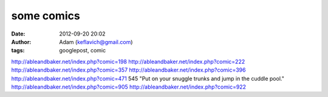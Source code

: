 some comics
###########
:date: 2012-09-20 20:02
:author: Adam (keflavich@gmail.com)
:tags: googlepost, comic

http://ableandbaker.net/index.php?comic=198
http://ableandbaker.net/index.php?comic=222
http://ableandbaker.net/index.php?comic=357
http://ableandbaker.net/index.php?comic=396
http://ableandbaker.net/index.php?comic=471
545 "Put on your snuggle trunks and jump in the cuddle pool."
http://ableandbaker.net/index.php?comic=905
http://ableandbaker.net/index.php?comic=922
